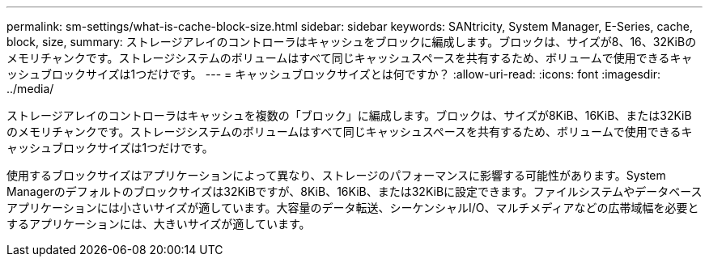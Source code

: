 ---
permalink: sm-settings/what-is-cache-block-size.html 
sidebar: sidebar 
keywords: SANtricity, System Manager, E-Series, cache, block, size, 
summary: ストレージアレイのコントローラはキャッシュをブロックに編成します。ブロックは、サイズが8、16、32KiBのメモリチャンクです。ストレージシステムのボリュームはすべて同じキャッシュスペースを共有するため、ボリュームで使用できるキャッシュブロックサイズは1つだけです。 
---
= キャッシュブロックサイズとは何ですか？
:allow-uri-read: 
:icons: font
:imagesdir: ../media/


[role="lead"]
ストレージアレイのコントローラはキャッシュを複数の「ブロック」に編成します。ブロックは、サイズが8KiB、16KiB、または32KiBのメモリチャンクです。ストレージシステムのボリュームはすべて同じキャッシュスペースを共有するため、ボリュームで使用できるキャッシュブロックサイズは1つだけです。

使用するブロックサイズはアプリケーションによって異なり、ストレージのパフォーマンスに影響する可能性があります。System Managerのデフォルトのブロックサイズは32KiBですが、8KiB、16KiB、または32KiBに設定できます。ファイルシステムやデータベースアプリケーションには小さいサイズが適しています。大容量のデータ転送、シーケンシャルI/O、マルチメディアなどの広帯域幅を必要とするアプリケーションには、大きいサイズが適しています。
